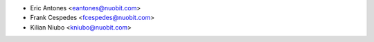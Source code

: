 * Eric Antones <eantones@nuobit.com>
* Frank Cespedes <fcespedes@nuobit.com>
* Kilian Niubo <kniubo@nuobit.com>
